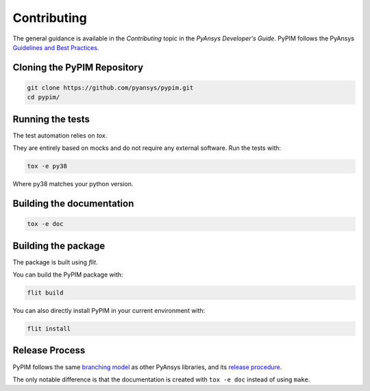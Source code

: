 ============
Contributing
============

The general guidance is available in the `Contributing` topic in the *PyAnsys
Developer's Guide*. PyPIM follows the PyAnsys `Guidelines and Best Practices`_.

.. _`Contributing`: https://dev.docs.pyansys.com/overview/contributing.html
.. _`Guidelines and Best Practices`: https://dev.docs.pyansys.com/guidelines/index.html


Cloning the PyPIM Repository
----------------------------

.. code-block::
    
    git clone https://github.com/pyansys/pypim.git
    cd pypim/

Running the tests
-----------------

The test automation relies on `tox`.

They are entirely based on mocks and do not require any external software. Run
the tests with:

.. code-block::
    
    tox -e py38

Where py38 matches your python version.

.. _`tox`: https://tox.wiki/en/latest/install.html#installation-with-pip

Building the documentation
--------------------------

.. code-block::
    
    tox -e doc

Building the package
--------------------

The package is built using `flit`.

You can build the PyPIM package with:

.. code-block::
    
    flit build

You can also directly install PyPIM in your current environment with:

.. code-block::
    
    flit install

.. _`flit`: https://flit.pypa.io/en/latest/#install

Release Process
---------------

PyPIM follows the same `branching model`_ as other PyAnsys libraries, and its
`release procedure`_.

The only notable difference is that the documentation is created with ``tox -e
doc`` instead of using ``make``.

.. _`branching model`: https://dev.docs.pyansys.com/guidelines/dev_practices.html#branching-model
.. _`release procedure`: https://dev.docs.pyansys.com/guidelines/dev_practices.html#release-procedures
